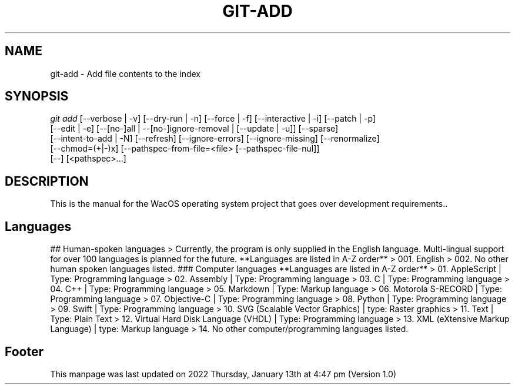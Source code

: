 '\" t
.\"     Title: WacOS Manual for language usage
.\"    Author: [FIXME: author] [see http://www.docbook.org/tdg5/en/html/author]
.\" Generator: DocBook XSL Stylesheets vsnapshot <http://docbook.sf.net/>
.\"      Date: 2022/01/13@16:47
.\"    Manual: Git Manual
.\"    Source: Nil
.\"  Language: English (US)
.\"
.TH "GIT\-ADD" "1" "12/10/2021" "Git 2\&.34\&.1\&.182\&.ge77354" "Git Manual"
.\" -----------------------------------------------------------------
.\" * Define some portability stuff
.\" -----------------------------------------------------------------
.\" ~~~~~~~~~~~~~~~~~~~~~~~~~~~~~~~~~~~~~~~~~~~~~~~~~~~~~~~~~~~~~~~~~
.\" http://bugs.debian.org/507673
.\" http://lists.gnu.org/archive/html/groff/2009-02/msg00013.html
.\" ~~~~~~~~~~~~~~~~~~~~~~~~~~~~~~~~~~~~~~~~~~~~~~~~~~~~~~~~~~~~~~~~~
.ie \n(.g .ds Aq \(aq
.el       .ds Aq '
.\" -----------------------------------------------------------------
.\" * set default formatting
.\" -----------------------------------------------------------------
.\" disable hyphenation
.nh
.\" disable justification (adjust text to left margin only)
.ad l
.\" -----------------------------------------------------------------
.\" * MAIN CONTENT STARTS HERE *
.\" -----------------------------------------------------------------
.SH "NAME"
git-add \- Add file contents to the index
.SH "SYNOPSIS"
.sp
.nf
\fIgit add\fR [\-\-verbose | \-v] [\-\-dry\-run | \-n] [\-\-force | \-f] [\-\-interactive | \-i] [\-\-patch | \-p]
          [\-\-edit | \-e] [\-\-[no\-]all | \-\-[no\-]ignore\-removal | [\-\-update | \-u]] [\-\-sparse]
          [\-\-intent\-to\-add | \-N] [\-\-refresh] [\-\-ignore\-errors] [\-\-ignore\-missing] [\-\-renormalize]
          [\-\-chmod=(+|\-)x] [\-\-pathspec\-from\-file=<file> [\-\-pathspec\-file\-nul]]
          [\-\-] [<pathspec>\&...]
.fi
.sp
.SH "DESCRIPTION"
.sp
This is the manual for the WacOS operating system project that goes over development requirements.\&.
.sp
.sp
.SH "Languages"
.sp
## Human-spoken languages
> Currently, the program is only supplied in the English language. Multi-lingual support for over 100 languages is planned for the future.
**Languages are listed in A-Z order**
> 001. English
> 002. No other human spoken languages listed.
### Computer languages
**Languages are listed in A-Z order**
> 01. AppleScript | Type: Programming language
> 02. Assembly | Type: Programming language
> 03. C | Type: Programming language
> 04. C++ | Type: Programming language
> 05. Markdown | Type: Markup language
> 06. Motorola S-RECORD | Type: Programming language
> 07. Objective-C | Type: Programming language
> 08. Python | Type: Programming language
> 09. Swift | Type: Programming language
> 10. SVG (Scalable Vector Graphics) | type: Raster graphics
> 11. Text | Type: Plain Text
> 12. Virtual Hard Disk Language (VHDL) | Type: Programming language
> 13. XML (eXtensive Markup Language) | type: Markup language
> 14. No other computer/programming languages listed.
.sp
.SH "Footer"
.sp
This manpage was last updated on 2022 Thursday, January 13th at 4:47 pm (Version 1.0)
.sp
